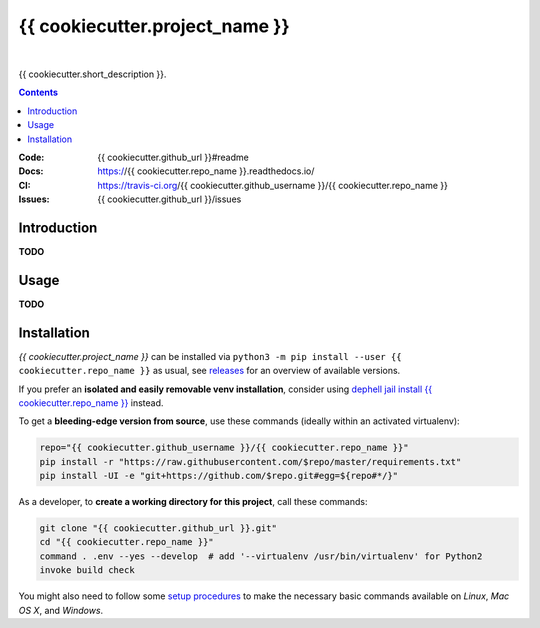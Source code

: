 {{ cookiecutter.project_name }}
===============================

 |Travis CI|  |Coveralls|  |GitHub Issues|  |License|
 |Latest Version|  |Downloads|

{{ cookiecutter.short_description }}.

.. contents:: **Contents**


.. _setup-start:

:Code:          {{ cookiecutter.github_url }}#readme
:Docs:          https://{{ cookiecutter.repo_name }}.readthedocs.io/
:CI:            https://travis-ci.org/{{ cookiecutter.github_username }}/{{ cookiecutter.repo_name }}
:Issues:        {{ cookiecutter.github_url }}/issues


Introduction
------------

**TODO**


Usage
-----

**TODO**


Installation
------------

*{{ cookiecutter.project_name }}* can be installed via
``python3 -m pip install --user {{ cookiecutter.repo_name }}`` as usual,
see `releases`_ for an overview of available versions.

If you prefer an **isolated and easily removable venv installation**,
consider using `dephell jail install {{ cookiecutter.repo_name }}`_ instead.

To get a **bleeding-edge version from source**, use these commands
(ideally within an activated virtualenv):

.. code:: sh

    repo="{{ cookiecutter.github_username }}/{{ cookiecutter.repo_name }}"
    pip install -r "https://raw.githubusercontent.com/$repo/master/requirements.txt"
    pip install -UI -e "git+https://github.com/$repo.git#egg=${repo#*/}"

As a developer, to **create a working directory for this project**, call these commands:

.. code:: sh

    git clone "{{ cookiecutter.github_url }}.git"
    cd "{{ cookiecutter.repo_name }}"
    command . .env --yes --develop  # add '--virtualenv /usr/bin/virtualenv' for Python2
    invoke build check

You might also need to follow some
`setup procedures <https://py-generic-project.readthedocs.io/en/latest/installing.html#quick-setup>`_
to make the necessary basic commands available on *Linux*, *Mac OS X*, and *Windows*.


.. _releases: {{ cookiecutter.github_url }}/releases
.. _`dephell jail install {{ cookiecutter.repo_name }}`: https://dephell.readthedocs.io/cmd-jail-install.html

.. |Travis CI| image:: https://api.travis-ci.org/{{ cookiecutter.github_username }}/{{ cookiecutter.repo_name }}.svg
    :target: https://travis-ci.org/{{ cookiecutter.github_username }}/{{ cookiecutter.repo_name }}
.. |Coveralls| image:: https://img.shields.io/coveralls/{{ cookiecutter.github_username }}/{{ cookiecutter.repo_name }}.svg
    :target: https://coveralls.io/r/{{ cookiecutter.github_username }}/{{ cookiecutter.repo_name }}
.. |GitHub Issues| image:: https://img.shields.io/github/issues/{{ cookiecutter.github_username }}/{{ cookiecutter.repo_name }}.svg
    :target: {{ cookiecutter.github_url }}/issues
.. |License| image:: https://img.shields.io/pypi/l/{{ cookiecutter.repo_name }}.svg
    :target: {{ cookiecutter.github_url }}/blob/master/LICENSE
.. |Development Status| image:: https://pypip.in/status/{{ cookiecutter.repo_name }}/badge.svg
    :target: https://pypi.python.org/pypi/{{ cookiecutter.repo_name }}/
.. |Latest Version| image:: https://img.shields.io/pypi/v/{{ cookiecutter.repo_name }}.svg
    :target: https://pypi.python.org/pypi/{{ cookiecutter.repo_name }}/
.. |Download format| image:: https://pypip.in/format/{{ cookiecutter.repo_name }}/badge.svg
    :target: https://pypi.python.org/pypi/{{ cookiecutter.repo_name }}/
.. |Downloads| image:: https://img.shields.io/pypi/dw/{{ cookiecutter.repo_name }}.svg
    :target: https://pypi.python.org/pypi/{{ cookiecutter.repo_name }}/
